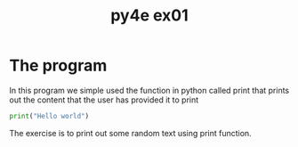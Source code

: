 #+TITLE: py4e ex01

* The program
In this program we simple used the function in python called print that prints out the content that the user has provided it to print

#+begin_src python
print("Hello world")
#+end_src
The exercise is to print out some random text using print function.
